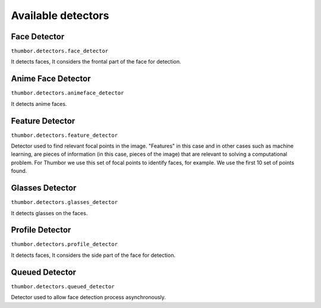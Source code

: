 Available detectors
===================


Face Detector
-------------

``thumbor.detectors.face_detector``

It detects faces, It considers the frontal part of the face for detection.


Anime Face Detector
-------------

``thumbor.detectors.animeface_detector``

It detects anime faces.


Feature Detector
----------------

``thumbor.detectors.feature_detector``

Detector used to find relevant focal points in the image. "Features" in this case and in other cases such as machine learning, are pieces of information (in this case, pieces of the image) that are relevant to solving a computational problem. For Thumbor we use this set of focal points to identify faces, for example. We use the first 10 set of points found.


Glasses Detector
----------------

``thumbor.detectors.glasses_detector``

It detects glasses on the faces.


Profile Detector
----------------

``thumbor.detectors.profile_detector``

It detects faces, It considers the side part of the face for detection.


Queued Detector
---------------

``thumbor.detectors.queued_detector``

Detector used to allow face detection process asynchronously.

